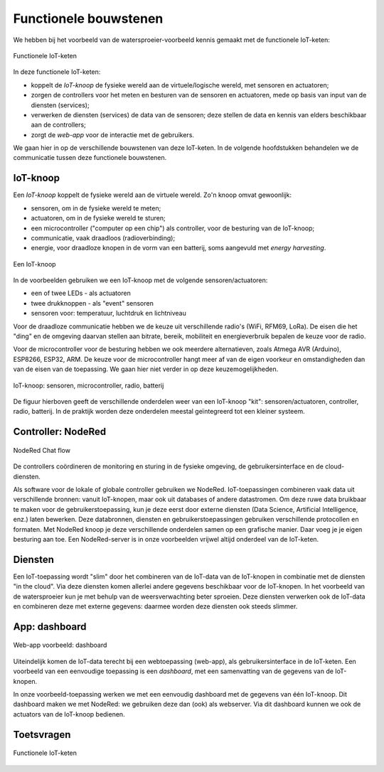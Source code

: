 Functionele bouwstenen
======================

We hebben bij het voorbeeld van de watersproeier-voorbeeld kennis gemaakt met de functionele IoT-keten:


.. figure:: IoT-node-controller-controller.png
    :width: 600px
    :align: center

    Functionele IoT-keten

.. dummy

In deze functionele IoT-keten:

* koppelt de *IoT-knoop* de fysieke wereld aan de virtuele/logische wereld, met sensoren en actuatoren;
* zorgen de controllers voor het meten en besturen van de sensoren en actuatoren, mede op basis van input van de diensten (services);
* verwerken de diensten (services) de data van de sensoren; deze stellen de data en kennis van elders beschikbaar aan de controllers;
* zorgt de *web-app* voor de interactie met de gebruikers.

We gaan hier in op de verschillende bouwstenen van deze IoT-keten.
In de volgende hoofdstukken behandelen we de communicatie tussen deze functionele bouwstenen.

IoT-knoop
---------

Een *IoT-knoop* koppelt de fysieke wereld aan de virtuele wereld.
Zo'n knoop omvat gewoonlijk:

* sensoren, om in de fysieke wereld te meten;
* actuatoren, om in de fysieke wereld te sturen;
* een microcontroller ("computer op een chip") als controller, voor de besturing van de IoT-knoop;
* communicatie, vaak draadloos (radioverbinding);
* energie, voor draadloze knopen in de vorm van een batterij, soms aangevuld met *energy harvesting*.

.. figure:: IoT-knoop-0.png
  :width: 400px
  :align: center

  Een IoT-knoop

In de voorbeelden gebruiken we een IoT-knoop met de volgende sensoren/actuatoren:

* een of twee LEDs - als actuatoren
* twee drukknoppen - als "event" sensoren
* sensoren voor: temperatuur, luchtdruk en lichtniveau

Voor de draadloze communicatie hebben we de keuze uit verschillende radio's (WiFi, RFM69, LoRa).
De eisen die het "ding" en de omgeving daarvan stellen aan bitrate, bereik, mobiliteit en energieverbruik bepalen de keuze voor de radio.

Voor de microcontroller voor de besturing hebben we ook meerdere alternatieven, zoals Atmega AVR (Arduino), ESP8266, ESP32, ARM.
De keuze voor de microcontroller hangt meer af van de eigen voorkeur en omstandigheden dan van de eisen van de toepassing.
We gaan hier niet verder in op deze keuzemogelijkheden.

.. figure:: swing-m0-rfm69-accu-1.jpg
  :width: 500px
  :align: center

  IoT-knoop: sensoren, microcontroller, radio, batterij

De figuur hierboven geeft de verschillende onderdelen weer van een IoT-knoop "kit":
sensoren/actuatoren, controller, radio, batterij.
In de praktijk worden deze onderdelen meestal geïntegreerd tot een kleiner systeem.

Controller: NodeRed
-------------------

.. figure:: Nodered-chat-flow.png
   :width: 500 px
   :align: center

   NodeRed Chat flow

De controllers coördineren de monitoring en sturing in de fysieke omgeving, de gebruikersinterface en de cloud-diensten.

Als software voor de lokale of globale controller gebruiken we NodeRed.
IoT-toepassingen combineren vaak data uit verschillende bronnen:
vanuit IoT-knopen, maar ook uit databases of andere datastromen.
Om deze ruwe data bruikbaar te maken voor de gebruikerstoepassing,
kun je deze eerst door externe diensten (Data Science, Artificial Intelligence, enz.) laten bewerken.
Deze databronnen, diensten en gebruikerstoepassingen gebruiken verschillende protocollen en formaten.
Met NodeRed knoop je deze verschillende onderdelen samen op een grafische manier.
Daar voeg je je eigen besturing aan toe.
Een NodeRed-server is in onze voorbeelden vrijwel altijd onderdeel van de IoT-keten.

Diensten
--------

Een IoT-toepassing wordt "slim" door het combineren van de IoT-data van de IoT-knopen
in combinatie met de diensten "in the cloud".
Via deze diensten komen allerlei andere gegevens beschikbaar voor de IoT-knopen.
In het voorbeeld van de watersproeier kun je met behulp van de weersverwachting beter sproeien.
Deze diensten verwerken ook de IoT-data en combineren deze met externe gegevens:
daarmee worden deze diensten ook steeds slimmer.

App: dashboard
--------------

.. figure:: Nodered-dashboard-display-0.png
   :width: 500 px
   :align: center

   Web-app voorbeeld: dashboard

Uiteindelijk komen de IoT-data terecht bij een webtoepassing (web-app),
als gebruikersinterface in de IoT-keten.
Een voorbeeld van een eenvoudige toepassing is een *dashboard*, met een samenvatting van de gegevens van de IoT-knopen.

In onze voorbeeld-toepassing werken we met een eenvoudig dashboard met de gegevens van één IoT-knoop.
Dit dashboard maken we met NodeRed: we gebruiken deze dan (ook) als webserver.
Via dit dashboard kunnen we ook de actuators van de IoT-knoop bedienen.

Toetsvragen
-----------

.. dragndrop:: IoT-049

   Plaats elke term bij de best passende omschrijving
   
   * coördineert meten, sturen, gebruikers (UI) en diensten
   
     * controller
   * meet en/of stuurt in de fysieke omgeving

     * IoT-knoop
   * app (UI)|||verzorgt interface met gebruiker
   
     * app (UI)
   * combineert gegevens uit de fysieke omgeving met andere gegevens voor modellering
   
     * cloud-dienst

.. figure:: IoT-node-controller-controller-quiz.png
   :width: 600px
   :align: center

   Functionele IoT-keten

..

.. dragndrop:: IoT-050

   Plaats de termen bij de juiste letter in de figuur
   
   * B
   
     * lokale controller
   * A
   
     * IoT-knoop
   * C
   
     * globale controller
   * D
   
     * app
   * E
   
     * cloud-dienst
